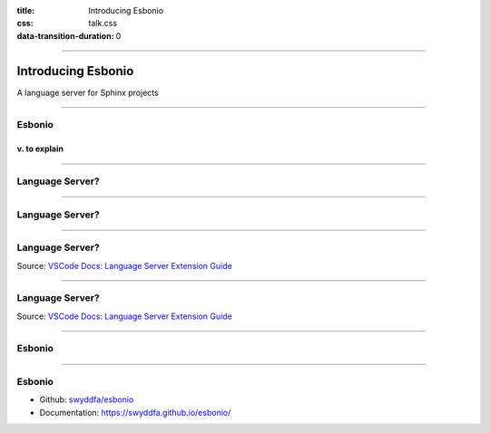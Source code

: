 :title: Introducing Esbonio
:css: talk.css
:data-transition-duration: 0

----

Introducing Esbonio
===================

A language server for Sphinx projects

----

Esbonio
-------

v. to explain
^^^^^^^^^^^^^

----

Language Server?
----------------

----

Language Server?
----------------

.. image:: ./python-autocomplete.png
   :align: center
   :width: 1000px

----

Language Server?
----------------

.. image:: ./nolsp-languages-editors.png
   :align: center

Source: `VSCode Docs: Language Server Extension Guide <https://code.visualstudio.com/api/language-extensions/language-server-extension-guide>`__

----

Language Server?
----------------

.. image:: ./lsp-languages-editors.png
   :align: center

Source: `VSCode Docs: Language Server Extension Guide <https://code.visualstudio.com/api/language-extensions/language-server-extension-guide>`__

----

Esbonio
-------

.. image:: https://swyddfa.github.io/esbonio/docs/stable/en/_images/completion-demo.gif
   :align: center

----

Esbonio
-------

- Github: `swyddfa/esbonio <https://github.com/swyddfa/esbonio>`__
- Documentation: https://swyddfa.github.io/esbonio/
